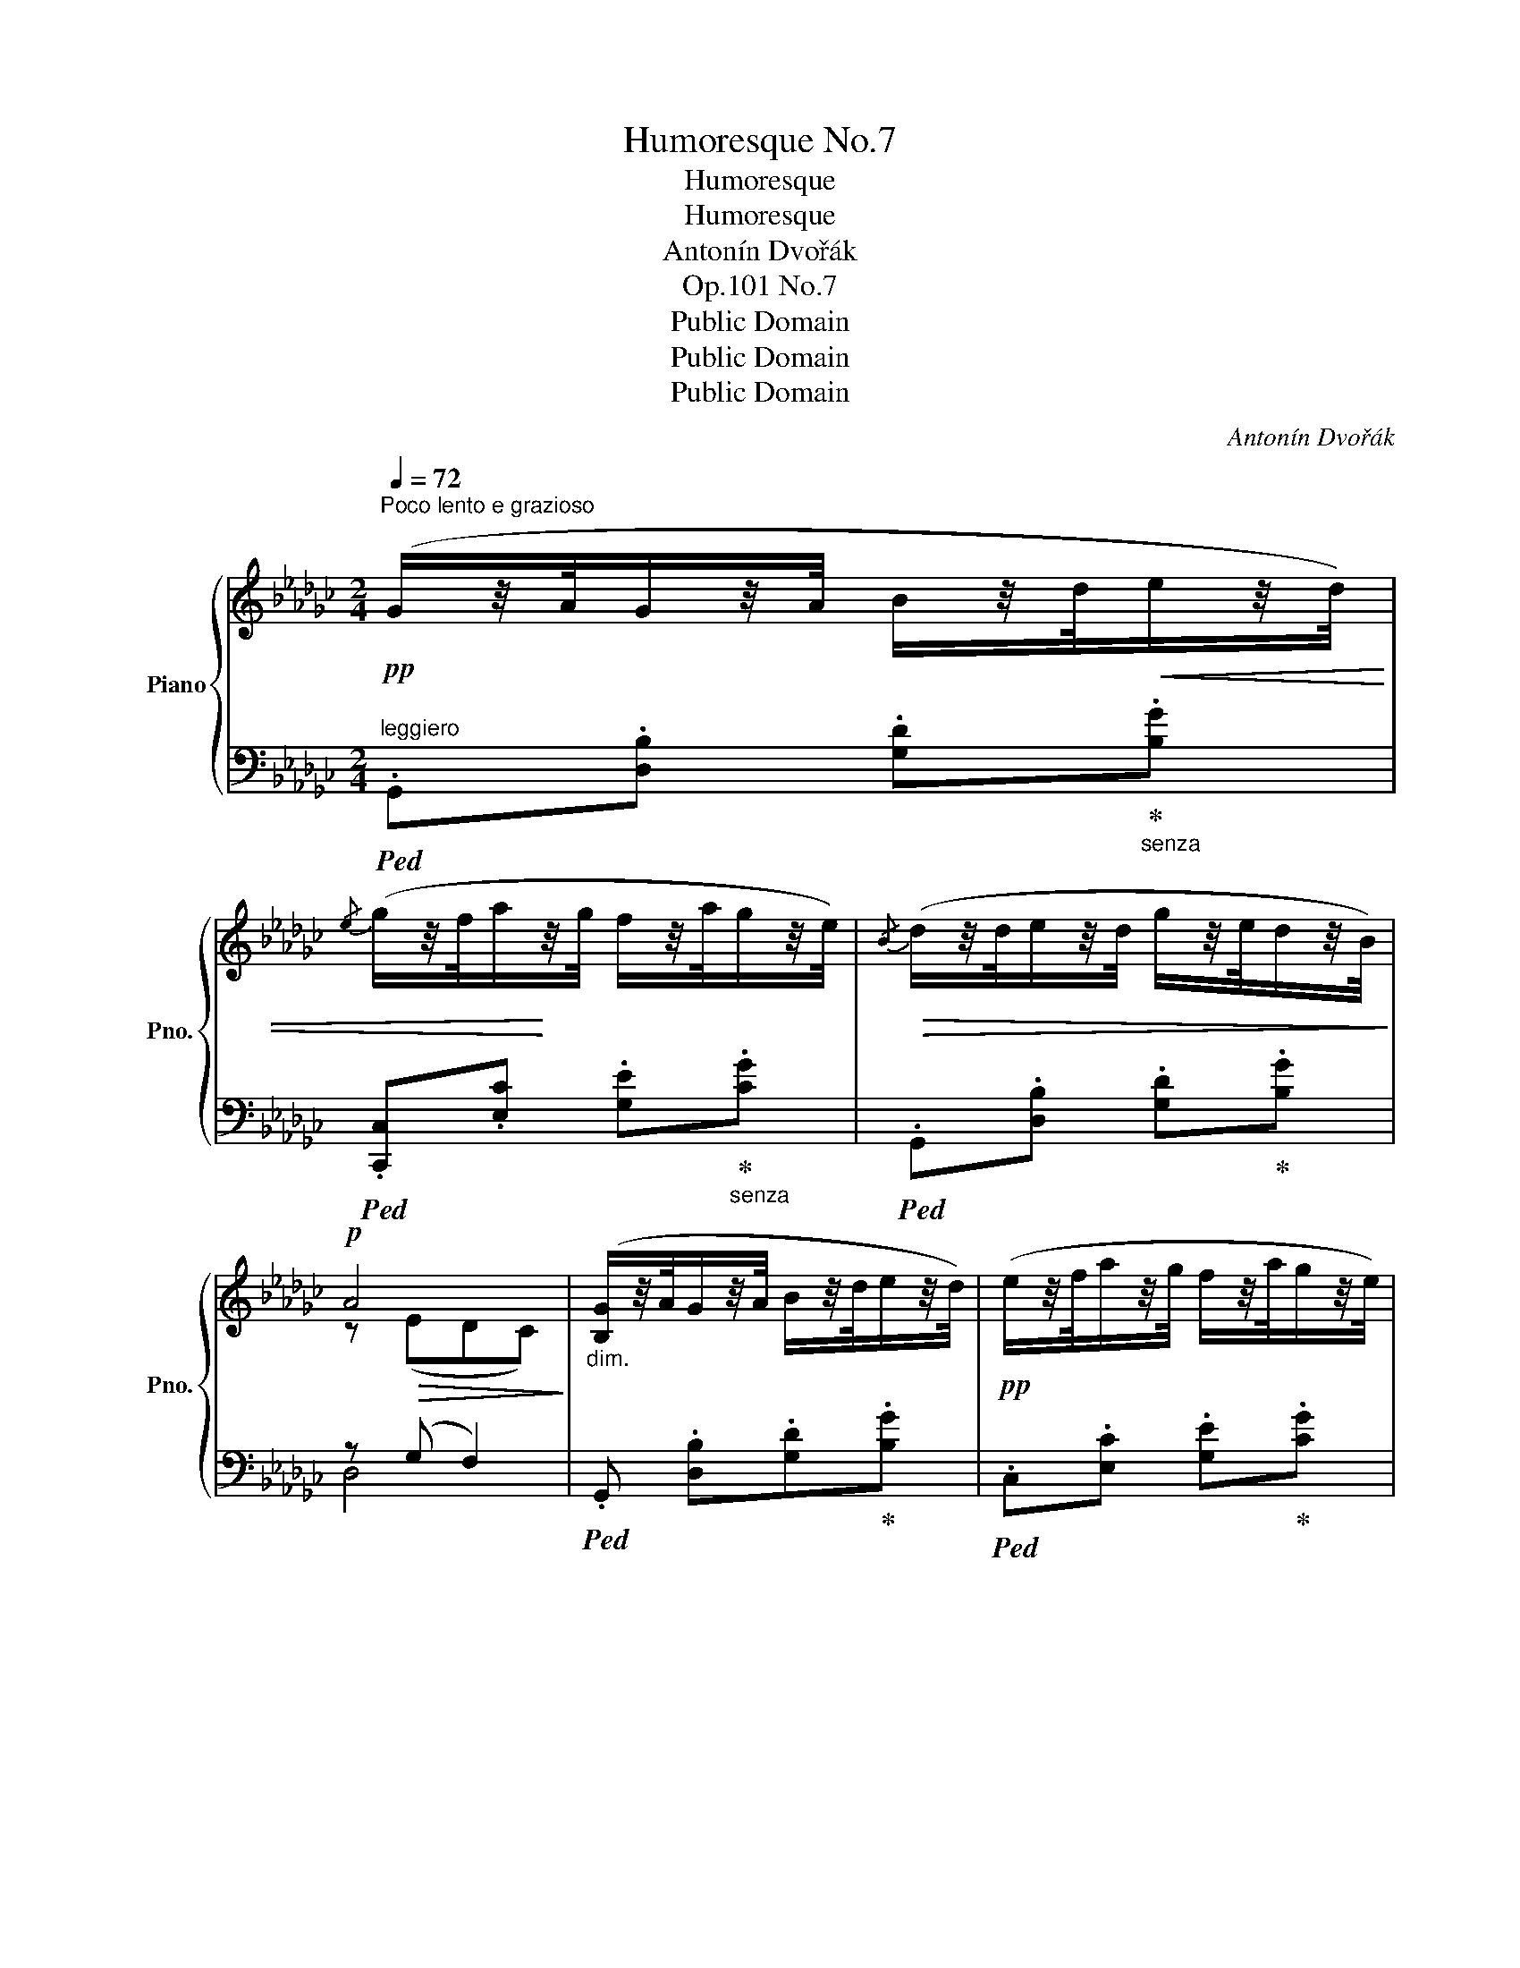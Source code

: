 X:1
T:Humoresque No.7
T:Humoresque
T:Humoresque
T:Antonín Dvořák
T:Op.101 No.7
T:Public Domain
T:Public Domain
T:Public Domain
C:Antonín Dvořák
Z:Public Domain
%%score { ( 1 3 ) | ( 2 4 5 ) }
L:1/8
Q:1/4=72
M:2/4
K:Gb
V:1 treble nm="Piano" snm="Pno."
V:3 treble 
V:2 bass 
V:4 bass 
V:5 bass 
V:1
"^Poco lento e grazioso"!pp! (G/z/4A/4G/z/4A/4 B/z/4d/4!<(!e/z/4d/4) | %1
{/e} (g/z/4f/4a/!<)!z/4g/4 f/z/4a/4g/z/4e/4) |!>(!{/B} (d/z/4d/4e/z/4d/4 g/z/4e/4d/z/4B/4)!>)! | %3
!p! A4 |"_dim." ([B,G]/z/4A/4G/z/4A/4 B/z/4d/4e/z/4d/4) |!pp! (e/z/4f/4a/z/4g/4 f/z/4a/4g/z/4e/4) | %6
 (d/z/4d/4g/z/4G/4 ([GA][Fd])) | [B,G]3 z :| (B!<(!.[gb]/)z/4.[fa]/4 ([fa][eg]) | %9
 ([eg]!<)!.[df]/)z/4.[ce]/4!f! ([ce][Bd]) |"_dim." ([Bd][Ac]/[Ge]/ dc) | %11
!p! ([GB]/[DA]/ [B,G]2) (.G/.A/) | (B!<(!.[gb]/)z/4.[fa]/4 (P[fa][eg])!<)! | %13
!<(! ([eg].[df]/)z/4[ce]/4!<)!!f! (P[ce][Bd]) | (d/c/d/!>(!e/ B/A/B/{/d}c/)!>)! | %15
[Q:1/4=62]"^ritard." B (!>!__B2 A) | %16
!pp![Q:1/4=72]"^in tempo"{/B,} (G/z/4A/4G/z/4A/4 B/z/4d/4!<(!e/z/4d/4) | %17
{/e} (g/z/4f/4a/!<)!z/4g/4 f/z/4a/4g/z/4e/4) |!>(!{/B} (d/z/4d/4e/z/4d/4 g/z/4e/4!>)!d/z/4B/4) | %19
!p! A4 |{/B,} (G/z/4A/4G/z/4"_cresc."A/4 B/z/4d/4!<(!e/z/4d/4) | %21
{/e} (g/z/4f/4!<)!a/z/4g/4 f/z/4a/4g/z/4e/4) | %22
 d/z/4[Q:1/4=66]"_ritard."(d/4!arpeggio!__b/)z/4(d/4 =c/)z/4(b/4!arpeggio!a/)z/4(e/4 | %23
{/d-} [Gdg]4) ||[K:A]!f![Q:1/4=72]"^[in tempo]" (.F/!<(!.G/.A/.G/ [FA][EG]/[DF]/)!<)! | %25
 (EB, C-<[CE]) | (.F/.G/.A/.G/!>(! [FA][EG]/[DF]/) |"_dim." (Ec!>)! A2) | %28
!f! (.F/!<(!.G/.A/.G/ [FA][EG]/[DF]/)!<)! | (E/F/D/B,/) C-<[CE] | %30
 (.F/.G/.A/.G/ [FA]!>(![EG]/[DF]/)!>)! |!>(! (F"_dim."d) c2!>)! | %32
!f! (.F/.G/.A/.G/ [FA][EG]/[DF]/) | (E/G/4F/4E/B,/ C/4F/4E3/2) | %34
 (F/G/A/G/ !arpeggio![GB]/[FA]/[EG]/[DF]/) | !tenuto![DE]!tenuto![DEB] (c/4B/4A3/2) | %36
 !arpeggio!!>![Fcf]/!>![Gcg]/!>![Aca]/!>![Gcg]/ !>![Bfb]/!>![Afa]/!>![GAg]/!>![FAf]/ | %37
 !arpeggio!!>![DGe]/[Ff]/[Ee]/[B,B]/ ([CEc]<[Ee]) | %38
!f! !arpeggio!!>![Fcf]/!>![Gg]/!>![Aca]/!>![Gcg]/ !>![Afa][Geg]/[Fcf]/ | %39
 [Fdf][Q:1/4=60]"^rit.""_dim."[efe']/[dfd']/!>(! !fermata![c^ec']2!>)! || %40
[K:Gb]!pp![Q:1/4=72]"^[in tempo]"{/B,} (G/z/4A/4G/z/4A/4 B/z/4!<(!d/4e/z/4d/4) | %41
{/e} (g/z/4f/4a/z/4g/4!<)! f/z/4a/4g/z/4e/4) |!>(!{/B} (d/z/4d/4e/z/4d/4 g/z/4e/4d/z/4B/4)!>)! | %43
!p! A4 |{/B,} (G/z/4A/4G/z/4"_cresc."A/4 B/z/4d/4!<(!e/z/4d/4) | %45
{/e} (g/z/4f/4a/!<)!z/4g/4 f/z/4a/4g/z/4e/4) | %46
 d/z/4(d/4[Q:1/4=62]"^ritard."!arpeggio!__b/)z/4(d/4 =c/)z/4(b/4!arpeggio!a/)z/4(e/4 | %47
!>(!{/d-} [Gdg]4)!>)! ||[Q:1/4=72]"^in tempo" (B!<(!.[gb]/)z/4.[fa]/4!<)! ([fa][eg]) | %49
 ([eg].[df]/)z/4.[ce]/4!f! ([ce][Bd]) | ([Bd][Ac]/"_dim."[Ge]/ dc) | ([GB]/[DA]/ [B,G]2) (.G/.A/) | %52
!p! (B[gb]/)z/4[fa]/4 ([fa][eg]) | ([eg][df]/[ce]/)"_dim."!>(! ([ce][Bd]) | %54
 (d/c/!>)!d/e/[Q:1/4=66]"^ritardando"!>(! B/A/B/{/d}c/)!>)! | %55
!p! (!tenuto!B"_dim."!tenuto!d)!pp! !arpeggio!!fermata![GBdg]2 |] %56
V:2
"^leggiero"!ped! .G,,.[D,B,] .[G,D]!ped-up!"_senza".[B,G] | %1
!ped! .[C,,C,].[E,C] .[G,E]!ped-up!"_senza".[CG] |!ped! .G,,.[D,B,] .[G,D]!ped-up!.[B,G] | %3
 z (G, F,2) |!ped! .G,, .[D,B,].[G,D]!ped-up!.[B,G] |!ped! .C,.[E,C] .[G,E]!ped-up!.[CG] | %6
 (B,2 C2) |!ped! G,,/z/4(D,/4D/z/4D,/4 G,) z!ped-up! :| %8
!ped! G,,/[D,B,]/[G,D]/!ped-up! z/!ped! B,,/[G,D]/[B,G]/!ped-up! z/ | %9
!ped! (G,/E/C/G,/)!ped-up!!ped! !arpeggio!=G,2!ped-up! | A,,/E,/A, (D,E,/F,/) | (G,,D,/G,/D,) z | %12
!ped! G,,/[D,B,]/[G,D]/!ped-up! z/!ped! B,,/[G,D]/[B,G]/!ped-up! z/ | %13
!ped! (G,/E/C/G,/)!ped-up!!ped! !arpeggio!=G,2!ped-up! | A,,/E,/C [D,C]2 | A, (G,2 E,/)F,/ | %16
!ped! .G,,.[D,B,] .[G,D]!ped-up!.[B,G] |!ped! .[C,,C,].[E,C] .[G,E]!ped-up!.[CG] | %18
!ped! .G,,.[D,B,] .[G,D]!ped-up!.[B,G] | z (G, F,2) |!ped! .G,,.[D,B,] .[G,D]!ped-up!.[B,G] | %21
!ped! .[C,,C,].[E,C] .[G,E]!ped-up!.[CG] | %22
!ped! ([B,,B,]!ped-up!!ped![E,D])!ped-up!!ped! ([A,,=C]!ped-up!!ped![D,_C])!ped-up! | %23
!ped! B,4!ped-up! ||[K:A] [F,A,]2 [D,F,]2 | [E,G,]2 (E,C,/E,/) | [F,A,]2 [D,F,]2 | %27
 (A,G,) !arpeggio!E/C/A,/E,/ | [F,A,]2 [D,F,]2 | [E,G,]2 (E,C,/E,/) | [F,A,]2 [D,F,]2 | %31
 !arpeggio!B,2 (A,G,) |!ped! [F,A,]F,,!ped-up!!ped! [D,F,]D,,!ped-up! | %33
!ped! [E,G,]E,,!ped-up! A,,C,/E,/ |!ped! [F,A,]F,,!ped-up!!ped! [D,F,]D,,!ped-up! | %35
!ped! (E,/F,/A,/G,/)!ped-up!!ped! (E,C/A,/)!ped-up! | %36
!ped! [F,A,]F,,!ped-up!!ped! [D,F,]D,,!ped-up! | %37
!ped! [B,,G,][E,,D,E,]!ped-up!!ped! (E,C,/E,/)!ped-up! | %38
!ped! [F,A,]F,,/F,,/!ped-up!!ped! [D,F,]D,,/D,,/!ped-up! | %39
 !arpeggio![G,,B,][B,,G,]!ped! !arpeggio!!fermata![C,G,B,^E]2!ped-up! || %40
[K:Gb]!ped! .G,,.[D,B,] .[G,D]!ped-up!.[B,G] |!ped! .[C,,C,].[E,C] .[G,E]!ped-up!.[CG] | %42
!ped! .G,,.[D,B,] .[G,D]!ped-up!.[B,G] |!ped! z (G,!ped-up! F,2) | %44
!ped! .G,,.[D,B,] .[G,D]!ped-up!.[B,G] |!ped! .C,.[E,C] .[G,E]!ped-up!.[CG] | %46
!ped! [B,,B,]!ped-up!!ped![E,D]!ped-up!!ped! [A,,=C]!ped-up!!ped![D,_C]!ped-up! | %47
!ped! z3/4 (D,/4D/z/4D,/4 G,) z!ped-up! || G,,/[D,B,]/[G,D]/ z/ B,,/[G,D]/[B,G]/ z/ | %49
 (G,/E/C/G,/) !arpeggio!=G,2 | A,,/E,/A, (D,E,/F,/) | G,,(D,/G,/ D,) z | %52
!ped! G,,/[D,B,]/[G,D]/!ped-up! z/!ped! B,,/[G,D]/[B,G]/ z/!ped-up! | %53
!ped! (G,/E/C/G,/)!ped-up!!ped! !arpeggio!=G,2!ped-up! | A,,/E,/C [D,C]2 | %55
 (!tenuto![G,B,]!tenuto![D,C])!ped! !arpeggio!!fermata![G,,D,B,]2!ped-up! |] %56
V:3
 x4 | x4 | x4 | z!>(! (EDC)!>)! | x4 | x4 | G2 x2 | x4 :| x4 | x4 | x2 FG/A/ | x4 | x4 | x4 | %14
 B/AG/ F>E | F(D"_dim."!>(!=C_C)!>)! | x4 | x4 | x4 | z!>(! (EDC)!>)! | x4 | x4 | %22
 G/z/G/ z/ G/z/F/ z/ | x4 ||[K:A] C2 A,2 | x4 | C2 A,2 | (D2 C2) | C2 A,2 | x4 | C2 A,2 | DF ^E2 | %32
 C2 A,2 | x2 C2 | C2 A,2 | x2 [CE]2 | x4 | x4 | x4 | x4 ||[K:Gb] x4 | x4 | x4 | z!>(! (EDC)!>)! | %44
 x4 | x4 | GG GF | x4 || x4 | x4 | x2 FG/A/ | x4 | x4 | x4 | B/AG/ F2 | G[FA] x2 |] %56
V:4
 x4 | x4 | x4 | D,4 | x4 | x4 | (B,,E,/__E,/) D,2 | x4 :| x4 | C,2 E,,2 | x2 D,2 | G,,3 x | x4 | %13
 C,2 E,,2 | x4 | =D,E,A,,_D, | x4 | x4 | x4 | D,4 | x4 | x4 | x4 | (B,D,G,) z ||[K:A] x4 | %25
 x2 A,,2 | x4 | (B,,E,) A,,2 | x4 | x2 A,,2 | x4 | G,,2 C,2 | x4 | x2 A,,2 | x4 | E,,2 A,,2 | x4 | %37
 x2 A,,2 | x4 | x4 ||[K:Gb] x4 | x4 | x4 | D,4 | x4 | x4 | x4 | !arpeggio![G,,B,]4 || x4 | %49
 C,2 E,,2 | x2 D,2 | G,,3 x | x4 | C,2 E,,2 | x4 | x4 |] %56
V:5
 x4 | x4 | x4 | x4 | x4 | x4 | x4 | x4 :| x4 | x4 | x4 | x4 | x4 | x4 | x4 | x4 | x4 | x4 | x4 | %19
 x4 | x4 | x4 | x4 | G,,4 ||[K:A] x4 | x4 | x4 | x4 | x4 | x4 | x4 | x4 | x4 | x4 | x4 | x4 | x4 | %37
 x4 | x4 | x4 ||[K:Gb] x4 | x4 | x4 | x4 | x4 | x4 | x4 | x4 || x4 | x4 | x4 | x4 | x4 | x4 | x4 | %55
 x4 |] %56

